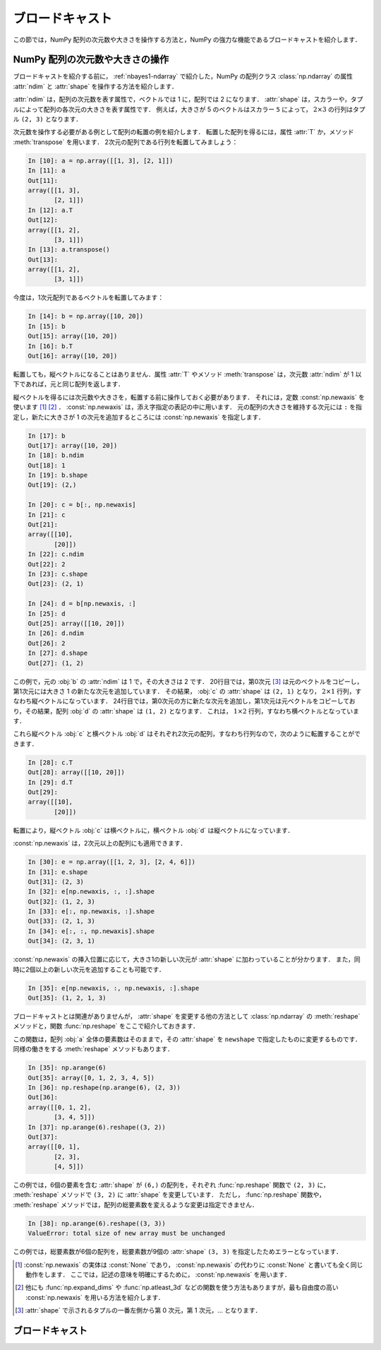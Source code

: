 .. _nbayes2-broadcasting:

ブロードキャスト
================

この節では，NumPy 配列の次元数や大きさを操作する方法と，NumPy の強力な機能であるブロードキャストを紹介します．

.. _nbayes2-broadcasting-shape:

.. index:: ! ndarray; shape, ! ndarray; ndim

NumPy 配列の次元数や大きさの操作
--------------------------------

ブロードキャストを紹介する前に， :ref:`nbayes1-ndarray` で紹介した，NumPy の配列クラス :class:`np.ndarray` の属性 :attr:`ndim` と :attr:`shape` を操作する方法を紹介します．

:attr:`ndim` は，配列の次元数を表す属性で，ベクトルでは 1 に，配列では 2 になります．
:attr:`shape` は，スカラーや，タプルによって配列の各次元の大きさを表す属性です．
例えば，大きさが 5 のベクトルはスカラー ``5`` によって， :math:`2 \times 3` の行列はタプル ``(2, 3)`` となります．

.. index:: transpose

次元数を操作する必要がある例として配列の転置の例を紹介します．
転置した配列を得るには，属性 :attr:`T` か，メソッド :meth:`transpose` を用います．
2次元の配列である行列を転置してみましょう：

.. code-block:: ipython

    In [10]: a = np.array([[1, 3], [2, 1]])
    In [11]: a
    Out[11]:
    array([[1, 3],
           [2, 1]])
    In [12]: a.T
    Out[12]:
    array([[1, 2],
           [3, 1]])
    In [13]: a.transpose()
    Out[13]:
    array([[1, 2],
           [3, 1]])

今度は，1次元配列であるベクトルを転置してみます：

.. code-block:: ipython

    In [14]: b = np.array([10, 20])
    In [15]: b
    Out[15]: array([10, 20])
    In [16]: b.T
    Out[16]: array([10, 20])

転置しても，縦ベクトルになることはありません．属性 :attr:`T` やメソッド :meth:`transpose` は，次元数 :attr:`ndim` が 1 以下であれば，元と同じ配列を返します．

.. index:: np.newaxis, newaxis

縦ベクトルを得るには次元数や大きさを，転置する前に操作しておく必要があります．
それには，定数 :const:`np.newaxis` を使います [1]_ [2]_ ．
:const:`np.newaxis` は，添え字指定の表記の中に用います．
元の配列の大きさを維持する次元には ``:`` を指定し，新たに大きさが 1 の次元を追加するところには :const:`np.newaxis` を指定します．

.. code-block:: ipython

    In [17]: b
    Out[17]: array([10, 20])
    In [18]: b.ndim
    Out[18]: 1
    In [19]: b.shape
    Out[19]: (2,)

    In [20]: c = b[:, np.newaxis]
    In [21]: c
    Out[21]:
    array([[10],
           [20]])
    In [22]: c.ndim
    Out[22]: 2
    In [23]: c.shape
    Out[23]: (2, 1)

    In [24]: d = b[np.newaxis, :]
    In [25]: d
    Out[25]: array([[10, 20]])
    In [26]: d.ndim
    Out[26]: 2
    In [27]: d.shape
    Out[27]: (1, 2)

この例で，元の :obj:`b` の :attr:`ndim` は 1 で，その大きさは 2 です．
20行目では，第0次元 [3]_ は元のベクトルをコピーし，第1次元には大きさ 1 の新たな次元を追加しています．
その結果， :obj:`c` の :attr:`shape` は ``(2, 1)`` となり， :math:`2 \times 1` 行列，すなわち縦ベクトルになっています．
24行目では，第0次元の方に新たな次元を追加し，第1次元は元ベクトルをコピーしており，その結果，配列 :obj:`d` の :attr:`shape` は ``(1, 2)`` となります．
これは， :math:`1 \times 2` 行列，すなわち横ベクトルとなっています．

これら縦ベクトル :obj:`c` と横ベクトル :obj:`d` はそれぞれ2次元の配列，すなわち行列なので，次のように転置することができます．

.. code-block:: ipython

    In [28]: c.T
    Out[28]: array([[10, 20]])
    In [29]: d.T
    Out[29]:
    array([[10],
           [20]])

転置により，縦ベクトル :obj:`c` は横ベクトルに，横ベクトル :obj:`d` は縦ベクトルになっています．

:const:`np.newaxis` は，2次元以上の配列にも適用できます．

.. code-block:: ipython

    In [30]: e = np.array([[1, 2, 3], [2, 4, 6]])
    In [31]: e.shape
    Out[31]: (2, 3)
    In [32]: e[np.newaxis, :, :].shape
    Out[32]: (1, 2, 3)
    In [33]: e[:, np.newaxis, :].shape
    Out[33]: (2, 1, 3)
    In [34]: e[:, :, np.newaxis].shape
    Out[34]: (2, 3, 1)

:const:`np.newaxis` の挿入位置に応じて，大きさ1の新しい次元が :attr:`shape` に加わっていることが分かります．
また，同時に2個以上の新しい次元を追加することも可能です．

.. code-block:: ipython

    In [35]: e[np.newaxis, :, np.newaxis, :].shape
    Out[35]: (1, 2, 1, 3)

.. index:: reshape

ブロードキャストとは関連がありませんが， :attr:`shape` を変更する他の方法として :class:`np.ndarray` の :meth:`reshape` メソッドと，関数 :func:`np.reshape` をここで紹介しておきます．

.. function:: np.reshape(a, newshape)

    Gives a new shape to an array without changing its data.

この関数は，配列 :obj:`a` 全体の要素数はそのままで，その :attr:`shape` を ``newshape`` で指定したものに変更するものです．
同様の働きをする :meth:`reshape` メソッドもあります．

.. code-block:: ipython

    In [35]: np.arange(6)
    Out[35]: array([0, 1, 2, 3, 4, 5])
    In [36]: np.reshape(np.arange(6), (2, 3))
    Out[36]:
    array([[0, 1, 2],
           [3, 4, 5]])
    In [37]: np.arange(6).reshape((3, 2))
    Out[37]:
    array([[0, 1],
           [2, 3],
           [4, 5]])

この例では，6個の要素を含む :attr:`shape` が ``(6,)`` の配列を，それぞれ :func:`np.reshape` 関数で ``(2, 3)`` に， :meth:`reshape` メソッドで  ``(3, 2)`` に :attr:`shape` を変更しています．
ただし， :func:`np.reshape` 関数や， :meth:`reshape` メソッドでは，配列の総要素数を変えるような変更は指定できません．

.. code-block:: ipython

    In [38]: np.arange(6).reshape((3, 3))
    ValueError: total size of new array must be unchanged

この例では，総要素数が6個の配列を，総要素数が9個の :attr:`shape` ``(3, 3)`` を指定したためエラーとなっています．

.. only:: not latex

   .. rubric:: 注釈

.. [1]
   :const:`np.newaxis` の実体は :const:`None` であり， :const:`np.newaxis` の代わりに :const:`None` と書いても全く同じ動作をします．
   ここでは，記述の意味を明確にするために， :const:`np.newaxis` を用います．

.. [2]
   他にも :func:`np.expand_dims` や :func:`np.atleast_3d` などの関数を使う方法もありますが，最も自由度の高い :const:`np.newaxis` を用いる方法を紹介します．

.. [3]
   :attr:`shape` で示されるタプルの一番左側から第 0 次元，第 1 次元，… となります．

.. _nbayes2-broadcasting-broadcasting:

.. index:: ! broadcasting

ブロードキャスト
----------------
